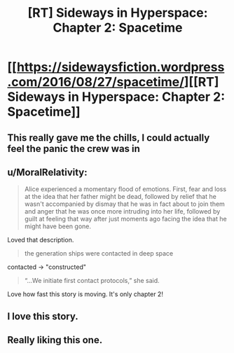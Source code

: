 #+TITLE: [RT] Sideways in Hyperspace: Chapter 2: Spacetime

* [[https://sidewaysfiction.wordpress.com/2016/08/27/spacetime/][[RT] Sideways in Hyperspace: Chapter 2: Spacetime]]
:PROPERTIES:
:Author: Sagebrysh
:Score: 19
:DateUnix: 1472273906.0
:DateShort: 2016-Aug-27
:END:

** This really gave me the chills, I could actually feel the panic the crew was in
:PROPERTIES:
:Author: MaddoScientisto
:Score: 3
:DateUnix: 1472292459.0
:DateShort: 2016-Aug-27
:END:


** u/MoralRelativity:
#+begin_quote
  Alice experienced a momentary flood of emotions. First, fear and loss at the idea that her father might be dead, followed by relief that he wasn't accompanied by dismay that he was in fact about to join them and anger that he was once more intruding into her life, followed by guilt at feeling that way after just moments ago facing the idea that he might have been gone.
#+end_quote

Loved that description.

#+begin_quote
  the generation ships were contacted in deep space
#+end_quote

contacted -> "constructed"

#+begin_quote
  “...We initiate first contact protocols,” she said.
#+end_quote

Love how fast this story is moving. It's only chapter 2!
:PROPERTIES:
:Author: MoralRelativity
:Score: 2
:DateUnix: 1472292352.0
:DateShort: 2016-Aug-27
:END:


** I love this story.
:PROPERTIES:
:Author: jldew
:Score: 2
:DateUnix: 1472426470.0
:DateShort: 2016-Aug-29
:END:


** Really liking this one.
:PROPERTIES:
:Author: Charlie___
:Score: 1
:DateUnix: 1472525388.0
:DateShort: 2016-Aug-30
:END:
